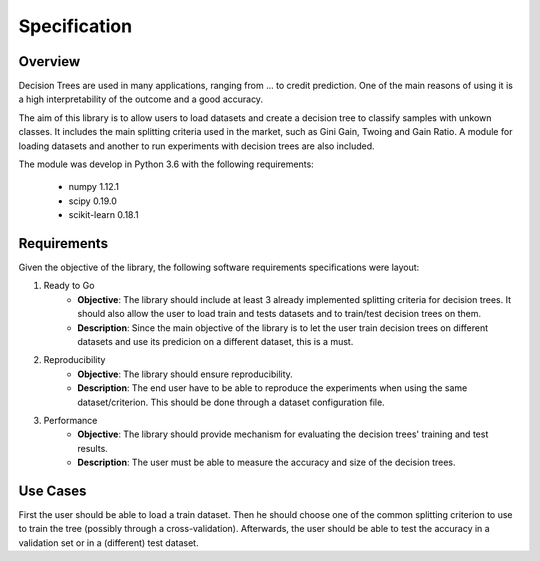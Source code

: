 Specification
=============

Overview
########

Decision Trees are used in many applications, ranging from ... to credit prediction. One of the main reasons of using it is a high interpretability of the outcome and a good accuracy.

The aim of this library is to allow users to load datasets and create a decision tree to classify samples with unkown classes. It includes the main splitting criteria used in the market, such as Gini Gain, Twoing and Gain Ratio. A module for loading datasets and another to run experiments with decision trees are also included.

The module was develop in Python 3.6 with the following requirements:

    * numpy 1.12.1
    * scipy 0.19.0
    * scikit-learn 0.18.1

Requirements
############

Given the objective of the library, the following software requirements specifications were layout:

1. Ready to Go
    * **Objective**: The library should include at least 3 already implemented splitting criteria for decision trees. It should also allow the user to load train and tests datasets and to train/test decision trees on them.

    * **Description**: Since the main objective of the library is to let the user train decision trees on different datasets and use its predicion on a different dataset, this is a must.

2. Reproducibility
    * **Objective**: The library should ensure reproducibility.

    * **Description**: The end user have to be able to reproduce the experiments when using the same dataset/criterion. This should be done through a dataset configuration file.

3. Performance
    * **Objective**: The library should provide mechanism for evaluating the decision trees' training and test results.

    * **Description**: The user must be able to measure the accuracy and size of the decision trees.


Use Cases
#########

First the user should be able to load a train dataset. Then he should choose one of the common splitting criterion to use to train the tree (possibly through a cross-validation). Afterwards, the user should be able to test the accuracy in a validation set or in a (different) test dataset.
